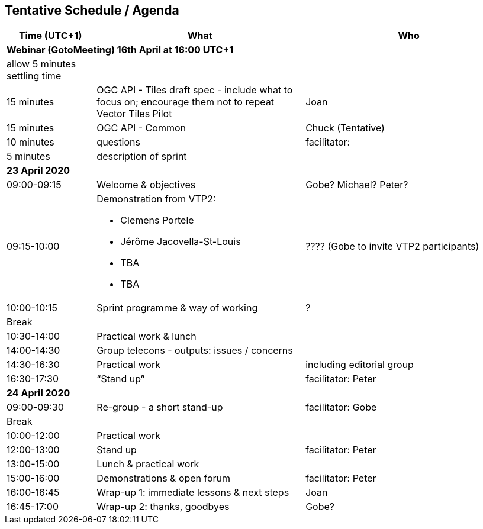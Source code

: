 == Tentative Schedule / Agenda

[cols="3,7,7a",options="header",]
|===
|*Time* (UTC+1) |*What* |*Who*

3+|*Webinar (GotoMeeting) 16th April at 16:00 UTC+1*
|allow 5 minutes settling time| |
|15 minutes |OGC API - Tiles draft spec - include what to focus on; encourage them not to repeat Vector Tiles Pilot|Joan
|15 minutes |OGC API - Common| Chuck (Tentative)
|10 minutes |questions|facilitator:
|5 minutes |description of sprint|
3+|*23 April 2020*
|09:00-09:15 |Welcome & objectives|Gobe? Michael? Peter?
|09:15-10:00 
a|
Demonstration from VTP2:

* Clemens Portele
* Jérôme Jacovella-St-Louis
* TBA
* TBA
|???? (Gobe to invite VTP2 participants)
|10:00-10:15 |Sprint programme & way of working|?
|Break ||
|10:30-14:00 |Practical work & lunch|
|14:00-14:30 |Group telecons - outputs: issues / concerns|
|14:30-16:30 |Practical work|including editorial group
|16:30-17:30 |“Stand up”|facilitator: Peter
3+|*24 April 2020*
|09:00-09:30 |Re-group - a short stand-up|facilitator: Gobe
|Break ||
|10:00-12:00 |Practical work|
|12:00-13:00 |Stand up|facilitator: Peter
|13:00-15:00 |Lunch & practical work|
|15:00-16:00 |Demonstrations & open forum|facilitator: Peter
|16:00-16:45 |Wrap-up 1: immediate lessons & next steps|Joan
|16:45-17:00 |Wrap-up 2: thanks, goodbyes |Gobe?
|===
